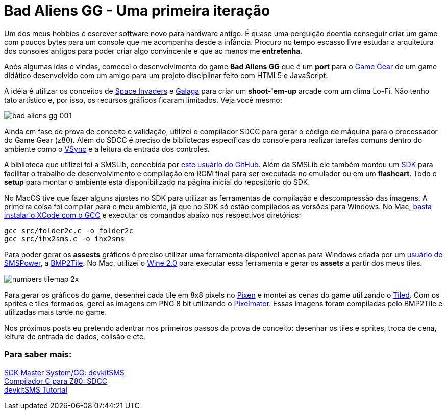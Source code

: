 = Bad Aliens GG - Uma primeira iteração
:hp-tags: gamedev, GG, badaliens

Um dos meus hobbies é escrever software novo para hardware antigo. É quase uma perguição doentia conseguir criar um game com poucos bytes para um console que me acompanha desde a infância. Procuro no tempo [line-through]#escasso# livre estudar a arquitetura dos consoles antigos para poder criar algo convincente e que ao menos me *entretenha*.

Após algumas idas e vindas, comecei o desenvolvimento do game **Bad Aliens GG** que é um *port* para o https://en.wikipedia.org/wiki/Game_Gear[Game Gear] de um game didático desenvolvido com um amigo para um projeto disciplinar feito com HTML5 e JavaScript.

A idéia é utilizar os conceitos de https://en.wikipedia.org/wiki/Space_Invaders[Space Invaders] e https://en.wikipedia.org/wiki/Galaga[Galaga] para criar um *shoot-'em-up* arcade com um clima Lo-Fi. Não tenho tato artístico e, por isso, os recursos gráficos ficaram limitados. Veja você mesmo:

image::https://ricardozanini.github.io/images/bad-aliens-gg-001.png[]


Ainda em fase de prova de conceito e validação, utilizei o compilador SDCC para gerar o código de máquina para o processador do Game Gear (z80). Além do SDCC é preciso de bibliotecas específicas do console para realizar tarefas comuns dentro do ambiente como o https://hardforum.com/threads/how-vsync-works-and-why-people-loathe-it.928593/[VSync] e a leitura da entrada dos controles.

A biblioteca que utilizei foi a SMSLib, concebida por https://github.com/sverx/[este usuário do GitHub]. Além da SMSLib ele também montou um https://github.com/sverx/devkitSMS[SDK] para facilitar o trabalho de desenvolvimento e compilação em ROM final para ser executada no emulador ou em um *flashcart*. Todo o *setup* para montar o ambiente está disponibilizado na página inicial do repositório do SDK.

No MacOS tive que fazer alguns ajustes no SDK para utilizar as ferramentas de compilação e descompressão das imagens. A primeira coisa foi compilar para o meu ambiente, já que no SDK só estão compilados as versões para Windows. No Mac, http://stackoverflow.com/questions/9353444/how-to-use-install-gcc-on-mac-os-x-10-8-xcode-4-4[basta instalar o XCode com o GCC] e executar os comandos abaixo nos respectivos diretórios:

`gcc src/folder2c.c -o folder2c` +
`gcc src/ihx2sms.c -o ihx2sms`

Para poder gerar os *assests* gráficos é preciso utilizar uma ferramenta disponivel apenas para Windows criada por um http://www.smspower.org/maxim/[usuário do SMSPower], a http://www.smspower.org/maxim/Software/BMP2Tile[BMP2Tile]. No Mac, utilizei o https://www.winehq.org[Wine 2.0] para executar essa ferramenta e gerar os *assets* a partir dos meus tiles.

image::https://ricardozanini.github.io/images/numbers-tilemap-2x.png[]


Para gerar os gráficos do game, desenhei cada tile em 8x8 pixels no https://pixenapp.com[Pixen] e montei as cenas do game utilizando o http://www.mapeditor.org[Tiled]. Com os sprites e tiles formados, gerei as imagens em PNG 8 bit utilizando o http://www.pixelmator.com/mac/[Pixelmator]. Essas imagens foram compiladas pelo BMP2Tile e utilizadas mais tarde no game.

Nos próximos posts eu pretendo adentrar nos primeiros passos da prova de conceito: desenhar os tiles e sprites, troca de cena, leitura de entrada de dados, colisão e etc.

=== Para saber mais:

https://github.com/sverx/devkitSMS[SDK Master System/GG: devkitSMS] +
http://sdcc.sourceforge.net/doc/sdccman.pdf[Compilador C para Z80: SDCC] +  
http://www.smspower.org/forums/15888-DevkitSMSTutorial[devkitSMS Tutorial]      